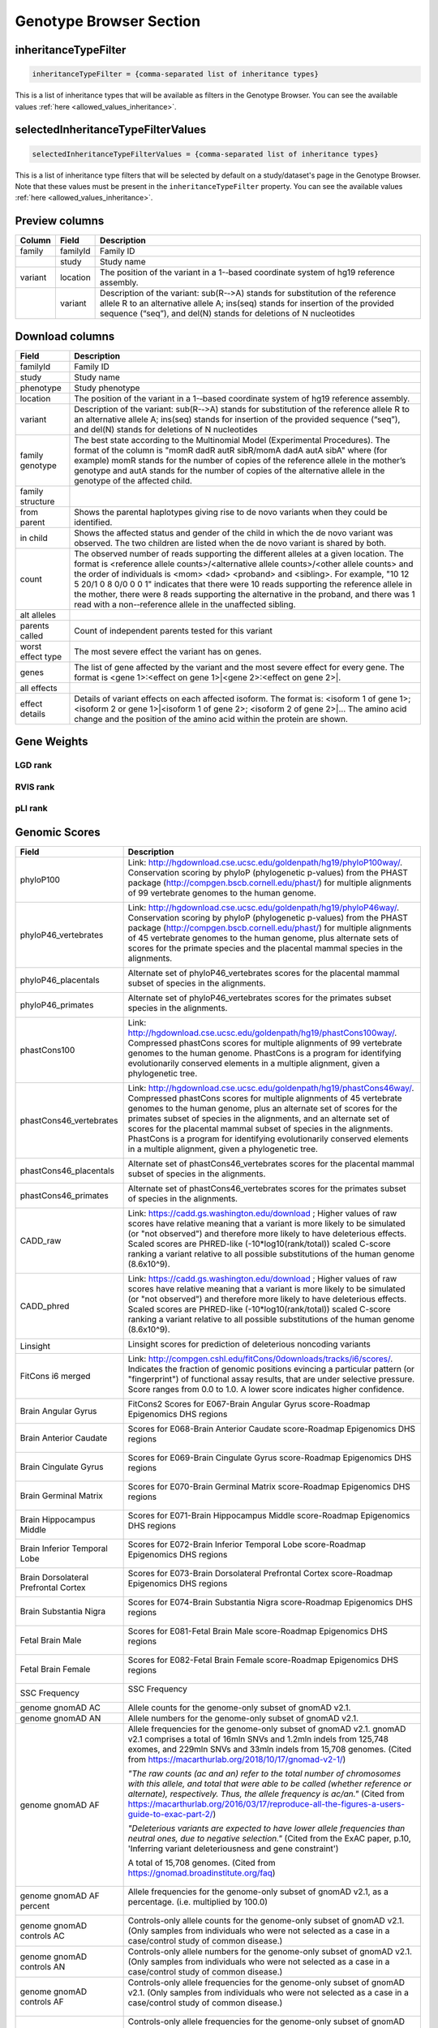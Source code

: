 .. _genotype_browser_section:

Genotype Browser Section
========================


inheritanceTypeFilter
---------------------

.. code-block:: ini

  inheritanceTypeFilter = {comma-separated list of inheritance types}

This is a list of inheritance types that will be available
as filters in the Genotype Browser.
You can see the available values :ref:`here <allowed_values_inheritance>`.


selectedInheritanceTypeFilterValues
-----------------------------------

.. code-block:: ini

  selectedInheritanceTypeFilterValues = {comma-separated list of inheritance types}

This is a list of inheritance type filters that will be selected by default
on a study/dataset's page in the Genotype Browser. Note that these values must
be present in the ``inheritanceTypeFilter`` property.
You can see the available values :ref:`here <allowed_values_inheritance>`.


Preview columns
---------------



========  ========  ===========
Column    Field     Description
========  ========  ===========
family    familyId  Family	ID
\         study     Study name
variant   location  The	position of	the variant in a 1-­‐based coordinate
                    system of hg19 reference assembly.
\         variant   Description of the variant: sub(R-­‐>A) stands for
                    substitution of the reference allele R to an alternative
                    allele A; ins(seq) stands for insertion of the provided
                    sequence (“seq”), and del(N) stands for deletions of
                    N nucleotides
========  ========  ===========




Download columns
----------------

=================== ===========================================================
Field               Description
=================== ===========================================================
familyId            Family ID

study               Study name

phenotype           Study phenotype

location            The position of the variant in a 1-­‐based coordinate
                    system of hg19 reference assembly.

variant             Description of the variant: sub(R-­‐>A) stands for
                    substitution of the reference allele R to an alternative
                    allele A; ins(seq) stands for insertion of the provided
                    sequence (“seq”), and del(N) stands for deletions of
                    N nucleotides

family genotype     The best state according to the Multinomial Model
                    (Experimental Procedures). The format of the column is
                    "momR dadR autR sibR/momA dadA autA sibA" where
                    (for example) momR stands for the number of copies of the
                    reference allele in the mother’s genotype and autA stands
                    for the number of
                    copies of the alternative allele in the genotype of the
                    affected child.

family structure

from parent         Shows the parental haplotypes giving rise to de novo
                    variants
                    when they could be identified.

in child            Shows the affected status and gender of the child in
                    which the
                    de novo variant was observed. The two children are listed
                    when
                    the de novo variant is shared by both.

count               The observed number of reads supporting the different
                    alleles at a given location. The format is
                    <reference allele counts>/<alternative allele counts>/<other allele counts>
                    and the order of individuals is <mom> <dad> <proband> and
                    <sibling>. For example, "10 12 5 20/1 0 8 0/0 0 0 1"
                    indicates that there were 10 reads supporting the reference
                    allele in the mother, there were 8 reads supporting the
                    alternative in the proband, and there was 1 read with a
                    non-­‐reference allele in the unaffected sibling.

alt alleles

parents called      Count of independent parents tested for this variant

worst effect type   The most severe effect the variant has on genes.

genes               The list of gene affected by the variant and the most
                    severe effect for every gene. The format is
                    <gene 1>:<effect on gene 1>|<gene 2>:<effect on gene 2>|.

all effects

effect details      Details of variant effects on each affected isoform.
                    The format is: <isoform 1 of gene 1>; <isoform 2 or gene 1>|<isoform 1 of gene 2>; <isoform 2 of gene 2>|...
                    The amino acid change and the position of the amino acid
                    within the protein are shown.


=================== ===========================================================



Gene Weights
----------------


LGD rank
........

RVIS rank
.........

pLI rank
........


Genomic Scores
----------------


====================================    ========================================================================================================
Field                                   Description
====================================    ========================================================================================================
phyloP100                                Link: http://hgdownload.cse.ucsc.edu/goldenpath/hg19/phyloP100way/.
                                         Conservation scoring by phyloP (phylogenetic p-values) from the
                                         PHAST package (http://compgen.bscb.cornell.edu/phast/) for multiple
                                         alignments of 99 vertebrate genomes to the human genome.

                                         .. image:: imgs/genomic_scores/phyloP100.png
                                             :scale: 30
                                             :alt: phyloP100
                                             :align: center


phyloP46_vertebrates                     Link: http://hgdownload.cse.ucsc.edu/goldenpath/hg19/phyloP46way/.
                                         Conservation scoring by phyloP (phylogenetic p-values) from the
                                         PHAST package (http://compgen.bscb.cornell.edu/phast/) for multiple
                                         alignments of 45 vertebrate genomes to the human genome, plus alternate
                                         sets of scores for the primate species and the placental mammal species
                                         in the alignments.

                                         .. image:: imgs/genomic_scores/phyloP46_vertebrates.png
                                             :scale: 30
                                             :alt: phyloP46_vertebrates
                                             :align: center

phyloP46_placentals                      Alternate set of phyloP46_vertebrates scores for the placental mammal
                                         subset of species in the alignments.

                                         .. image:: imgs/genomic_scores/phyloP46_placentals.png
                                             :scale: 30
                                             :alt: phyloP46_placentals
                                             :align: center

phyloP46_primates                        Alternate set of phyloP46_vertebrates scores for the primates subset species
                                         in the alignments.

                                         .. image:: imgs/genomic_scores/phyloP46_primates.png
                                             :scale: 30
                                             :alt: phyloP46_primates
                                             :align: center

phastCons100                             Link: http://hgdownload.cse.ucsc.edu/goldenpath/hg19/phastCons100way/.
                                         Compressed phastCons scores for multiple alignments of 99 vertebrate
                                         genomes to the human genome. PhastCons is a program for identifying
                                         evolutionarily conserved elements in a multiple alignment, given a
                                         phylogenetic tree.

                                         .. image:: imgs/genomic_scores/phastCons100.png
                                             :scale: 30
                                             :alt: phastCons100
                                             :align: center

phastCons46_vertebrates                  Link: http://hgdownload.cse.ucsc.edu/goldenpath/hg19/phastCons46way/.
                                         Compressed phastCons scores for multiple alignments of 45 vertebrate genomes
                                         to the human genome, plus an alternate set of scores for the primates subset
                                         of species in the alignments, and an alternate set of scores for the placental
                                         mammal subset of species in the alignments. PhastCons is a program for
                                         identifying evolutionarily conserved elements in a multiple alignment,
                                         given a phylogenetic tree.

                                         .. image:: imgs/genomic_scores/phastCons46_vertebrates.png
                                             :scale: 30
                                             :alt: phastCons46_vertebrates
                                             :align: center

phastCons46_placentals                   Alternate set of phastCons46_vertebrates scores for the placental mammal subset
                                         of species in the alignments.

                                         .. image:: imgs/genomic_scores/phastCons46_placentals.png
                                             :scale: 30
                                             :alt: phastCons46_placentals
                                             :align: center

phastCons46_primates                     Alternate set of phastCons46_vertebrates scores for the primates subset of
                                         species in the alignments.

                                         .. image:: imgs/genomic_scores/phastCons46_primates.png
                                             :scale: 30
                                             :alt: phastCons46_primates
                                             :align: center

CADD_raw                                 Link: https://cadd.gs.washington.edu/download ; Higher values of raw
                                         scores have relative meaning that a variant is more likely to be simulated
                                         (or "not observed") and therefore more likely to have deleterious effects.
                                         Scaled scores are PHRED-like (-10*log10(rank/total)) scaled C-score ranking
                                         a variant relative to all possible substitutions of the
                                         human genome (8.6x10^9).

                                         .. image:: imgs/genomic_scores/CADD_raw_gs.png
                                             :scale: 30
                                             :alt: CADD raw
                                             :align: center

CADD_phred                               Link: https://cadd.gs.washington.edu/download ; Higher values of raw scores
                                         have relative meaning that a variant is more likely to be simulated
                                         (or "not observed") and therefore more likely to have deleterious effects.
                                         Scaled scores are PHRED-like (-10*log10(rank/total)) scaled C-score ranking
                                         a variant relative to all possible substitutions of the
                                         human genome (8.6x10^9).

                                         .. image:: imgs/genomic_scores/CADD_phred_gs.png
                                             :scale: 30
                                             :alt: CADD phred
                                             :align: center

Linsight                                 Linsight scores for prediction of deleterious noncoding variants

                                         .. image:: imgs/genomic_scores/Linsight.png
                                             :scale: 30
                                             :alt: Linsight
                                             :align: center


FitCons i6 merged                        Link: http://compgen.cshl.edu/fitCons/0downloads/tracks/i6/scores/.
                                         Indicates the fraction of genomic positions evincing a particular pattern
                                         (or "fingerprint") of functional assay results, that are under selective
                                         pressure. Score ranges from 0.0 to 1.0. A lower score indicates higher
                                         confidence.

                                         .. image:: imgs/genomic_scores/FitCons-i6-merged.png
                                             :scale: 30
                                             :alt: FitCons-i6-merged
                                             :align: center


Brain Angular Gyrus                      FitCons2 Scores for E067-Brain Angular Gyrus score-Roadmap 
                                         Epigenomics DHS regions

                                         .. image:: imgs/genomic_scores/FitCons2_E067.png
                                             :scale: 30
                                             :alt: FitCons2 E067-Brain Angular Gyrus
                                             :align: center


Brain Anterior Caudate                   Scores for E068-Brain Anterior Caudate score-Roadmap Epigenomics DHS regions

                                         .. figure:: imgs/genomic_scores/FitCons2_E068.png
                                            :scale: 50
                                            :alt: FitCons2 E068-Brain Anterior Caudate
                                            :align: center


Brain Cingulate Gyrus                   Scores for E069-Brain Cingulate Gyrus score-Roadmap Epigenomics DHS regions

                                        .. figure:: imgs/genomic_scores/FitCons2_E069.png
                                           :scale: 50
                                           :alt: FitCons2 E069-Brain Cingulate Gyrus
                                           :align: center


Brain Germinal Matrix                   Scores for E070-Brain Germinal Matrix score-Roadmap Epigenomics DHS regions

                                        .. figure:: imgs/genomic_scores/FitCons2_E070.png
                                           :scale: 50
                                           :alt: FitCons2 E070-Brain Germinal Matrix
                                           :align: center


Brain Hippocampus Middle                Scores for E071-Brain Hippocampus Middle score-Roadmap Epigenomics DHS regions 

                                        .. figure:: imgs/genomic_scores/FitCons2_E071.png
                                           :scale: 50
                                           :alt: FitCons2 E071-Brain Hippocampus Middle
                                           :align: center


Brain Inferior Temporal Lobe            Scores for E072-Brain Inferior Temporal Lobe score-Roadmap Epigenomics DHS regions

                                        .. figure:: imgs/genomic_scores/FitCons2_E072.png
                                           :scale: 50
                                           :alt: FitCons2 E072-Brain Inferior Temporal Lobe
                                           :align: center


Brain Dorsolateral Prefrontal Cortex    Scores for E073-Brain Dorsolateral Prefrontal Cortex score-Roadmap Epigenomics 
                                        DHS regions

                                        .. figure:: imgs/genomic_scores/FitCons2_E073.png
                                           :scale: 50
                                           :alt: FitCons2 E073-Brain Dorsolateral Prefrontal Cortex
                                           :align: center


Brain Substantia Nigra                  Scores for E074-Brain Substantia Nigra score-Roadmap Epigenomics DHS regions

                                        .. figure:: imgs/genomic_scores/FitCons2_E074.png
                                           :scale: 50
                                           :alt: FitCons2 E074-Brain Substantia Nigra
                                           :align: center


Fetal Brain Male                        Scores for E081-Fetal Brain Male score-Roadmap Epigenomics DHS regions
                                        
                                        .. figure:: imgs/genomic_scores/FitCons2_E081.png
                                           :scale: 50
                                           :alt: FitCons2 E081-Fetal Brain Male
                                           :align: center


Fetal Brain Female                      Scores for E082-Fetal Brain Female score-Roadmap Epigenomics DHS regions

                                        .. figure:: imgs/genomic_scores/FitCons2_E082.png
                                           :scale: 50
                                           :alt: FitCons2 E082-Fetal Brain Female
                                           :align: center


SSC Frequency                           SSC Frequency

                                        .. figure:: imgs/genomic_scores/SSC-freq.png
                                           :scale: 50
                                           :alt: SSC Frequency
                                           :align: center


genome gnomAD AC                        Allele counts for the genome-only subset of gnomAD v2.1.


genome gnomAD AN                        Allele numbers for the genome-only subset of gnomAD v2.1.


genome gnomAD AF                        Allele frequencies for the genome-only subset of gnomAD v2.1.
                                        gnomAD v2.1 comprises a total of 16mln SNVs and 1.2mln indels from 125,748 exomes,
                                        and 229mln SNVs and 33mln indels from 15,708 genomes.
                                        (Cited from https://macarthurlab.org/2018/10/17/gnomad-v2-1/)

                                        *"The raw counts (ac and an) refer to the total number of chromosomes with this allele,
                                        and total that were able to be called (whether reference or alternate), respectively.
                                        Thus, the allele frequency is ac/an."*
                                        (Cited from https://macarthurlab.org/2016/03/17/reproduce-all-the-figures-a-users-guide-to-exac-part-2/)

                                        *"Deleterious variants are expected to have lower allele frequencies
                                        than neutral ones, due to negative selection."*
                                        (Cited from the ExAC paper, p.10, 'Inferring variant deleteriousness and gene constraint')

                                        A total of 15,708 genomes.
                                        (Cited from https://gnomad.broadinstitute.org/faq)

                                        .. figure:: imgs/genomic_scores/genome_gnomAD-AF.png
                                           :scale: 50
                                           :alt: genome gnomAD allele frequency
                                           :align: center


genome gnomAD AF percent                Allele frequencies for the genome-only subset of gnomAD v2.1,
                                        as a percentage. (i.e. multiplied by 100.0)

                                        .. figure:: imgs/genomic_scores/genome_gnomAD-AF_percent.png
                                           :scale: 50
                                           :alt: genome gnomAD allele frequency percent
                                           :align: center


genome gnomAD controls AC               Controls-only allele counts for the genome-only subset of gnomAD v2.1.
                                        (Only samples from individuals who were not selected as a case in a 
                                        case/control study of common disease.)


genome gnomAD controls AN               Controls-only allele numbers for the genome-only subset of gnomAD v2.1.
                                        (Only samples from individuals who were not selected as a case in a 
                                        case/control study of common disease.)


genome gnomAD controls AF               Controls-only allele frequencies for the genome-only subset of gnomAD v2.1.
                                        (Only samples from individuals who were not selected as a case in a 
                                        case/control study of common disease.)

                                        .. figure:: imgs/genomic_scores/genome_gnomAD-controls_AF.png
                                           :scale: 50
                                           :alt: controls genome gnomAD allele frequency
                                           :align: center


genome gnomAD controls AF percent       Controls-only allele frequencies for the genome-only subset of gnomAD v2.1,
                                        as a percentage. (i.e. multiplied by 100.0)
                                        (Only samples from individuals who were not selected as a case in a 
                                        case/control study of common disease.)

                                        .. figure:: imgs/genomic_scores/genome_gnomAD-controls_AF_percent.png
                                           :scale: 50
                                           :alt: controls genome gnomAD allele frequency percent
                                           :align: center


genome gnomAD non-neuro AC              Non-neuro allele counts for the genome-only subset of gnomAD v2.1.
                                        (Only samples from individuals who were not ascertained for having a
                                        neurological condition in a neurological case/control study)


genome gnomAD non-neuro AN              Non-neuro allele numbers for the genome-only subset of gnomAD v2.1.
                                        (Only samples from individuals who were not ascertained for having a
                                        neurological condition in a neurological case/control study)


genome gnomAD non-neuro AF              Non-neuro allele frequencies for the genome-only subset of gnomAD v2.1.
                                        (Only samples from individuals who were not ascertained for having a
                                        neurological condition in a neurological case/control study)

                                        .. figure:: imgs/genomic_scores/genome_gnomAD-non_neuro_AF.png
                                           :scale: 50
                                           :alt: non-neuro genome gnomAD allele frequency
                                           :align: center


genome gnomAD non-neuro AF percent      Non-neuro allele frequencies for the genome-only subset of gnomAD v2.1,
                                        as a percentage. (i.e. multiplied by 100.0)
                                        (Only samples from individuals who were not ascertained for having a
                                        neurological condition in a neurological case/control study)

                                        .. figure:: imgs/genomic_scores/genome_gnomAD-non_neuro_AF_percent.png
                                           :scale: 50
                                           :alt: non-neuro genome gnomAD allele frequency percent
                                           :align: center


exome gnomAD AC                         Allele counts for the exome-only subset of gnomAD v2.1.


exome gnomAD AN                         Allele numbers for the exome-only subset of gnomAD v2.1.


exome gnomAD AF                         Allele frequencies for the exome-only subset of gnomAD v2.1.

                                        A total of 125,748 exomes.
                                        (Cited from https://gnomad.broadinstitute.org/faq)

                                        .. figure:: imgs/genomic_scores/exome_gnomAD-AF.png
                                           :scale: 50
                                           :alt: exome gnomAD allele frequency
                                           :align: center


exome gnomAD AF percent                 Allele frequencies for the exome-only subset of gnomAD v2.1,
                                        as a percentage. (i.e. multiplied by 100.0)

                                        .. figure:: imgs/genomic_scores/exome_gnomAD-AF_percent.png
                                           :scale: 50
                                           :alt: exome gnomAD allele frequency percent
                                           :align: center


exome gnomAD controls AC                Controls-only allele counts for the exome-only subset of gnomAD v2.1.
                                        (Only samples from individuals who were not selected as a case in a 
                                        case/control study of common disease.)


exome gnomAD controls AN                Controls-only allele numbers for the exome-only subset of gnomAD v2.1.
                                        (Only samples from individuals who were not selected as a case in a 
                                        case/control study of common disease.)


exome gnomAD controls AF                Controls-only allele frequencies for the exome-only subset of gnomAD v2.1.
                                        (Only samples from individuals who were not selected as a case in a 
                                        case/control study of common disease.)

                                        .. figure:: imgs/genomic_scores/exome_gnomAD-controls_AF.png
                                           :scale: 50
                                           :alt: controls exome gnomAD allele frequency
                                           :align: center


exome gnomAD controls AF percent        Controls-only allele frequencies for the exome-only subset of gnomAD v2.1,
                                        as a percentage. (i.e. multiplied by 100.0)
                                        (Only samples from individuals who were not selected as a case in a 
                                        case/control study of common disease.)

                                        .. figure:: imgs/genomic_scores/exome_gnomAD-controls_AF_percent.png
                                           :scale: 50
                                           :alt: controls exome gnomAD allele frequency percent
                                           :align: center


exome gnomAD non-neuro AC               Non-neuro allele counts for the exome-only subset of gnomAD v2.1.
                                        (Only samples from individuals who were not ascertained for having a
                                        neurological condition in a neurological case/control study)


exome gnomAD non-neuro AN               Non-neuro allele numbers for the exome-only subset of gnomAD v2.1.
                                        (Only samples from individuals who were not ascertained for having a
                                        neurological condition in a neurological case/control study)


exome gnomAD non-neuro AF               Non-neuro allele frequencies for the exome-only subset of gnomAD v2.1.
                                        (Only samples from individuals who were not ascertained for having a
                                        neurological condition in a neurological case/control study)

                                        .. figure:: imgs/genomic_scores/exome_gnomAD-non_neuro_AF.png
                                           :scale: 50
                                           :alt: non-neuro exome gnomAD allele frequency
                                           :align: center


exome gnomAD non-neuro AF percent       Non-neuro allele frequencies for the exome-only subset of gnomAD v2.1,
                                        as a percentage. (i.e. multiplied by 100.0)
                                        (Only samples from individuals who were not ascertained for having a
                                        neurological condition in a neurological case/control study)

                                        .. figure:: imgs/genomic_scores/exome_gnomAD-non_neuro_AF_percent.png
                                           :scale: 50
                                           :alt: non-neuro exome gnomAD allele frequency percent
                                           :align: center


MPC                                     MPC - Missense badness, PolyPhen-2, and Constraint

                                        - `MPC paper`_
                                        - `MPC paper supplement`_

                                        Downloaded from: `MPC download link`_

                                        .. figure:: imgs/genomic_scores/MPC.png
                                           :scale: 50
                                           :alt: MPC
                                           :align: center
====================================    ========================================================================================================

.. _`MPC download link`: ftp://ftp.broadinstitute.org/pub/ExAC_release/release1/regional_missense_constraint/fordist_constraint_official_mpc_values_v2.txt.gz
.. _`MPC paper`: https://www.biorxiv.org/content/biorxiv/early/2017/06/12/148353.full.pdf
.. _`MPC paper supplement`: https://www.biorxiv.org/content/biorxiv/suppl/2017/06/12/148353.DC1/148353-1.pdf

